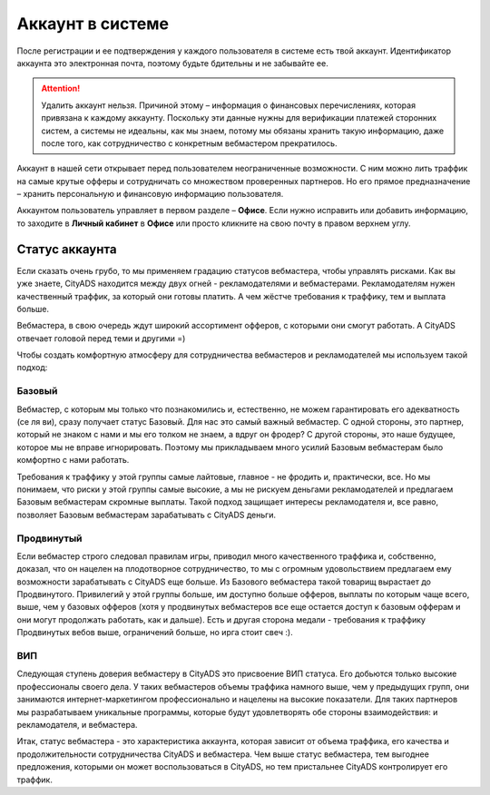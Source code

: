 #######################
Аккаунт в системе
#######################

После регистрации и ее подтверждения у каждого пользователя в системе есть твой аккаунт. Идентификатор аккаунта это электронная почта, поэтому будьте бдительны и не забывайте ее.

.. attention:: Удалить аккаунт нельзя. Причиной этому – информация о финансовых перечислениях, которая привязана к каждому аккаунту. Поскольку эти данные нужны для верификации платежей сторонних систем, а системы не идеальны, как мы знаем, потому мы обязаны хранить такую информацию, даже после того, как сотрудничество с конкретным вебмастером прекратилось.

Аккаунт в нашей сети открывает перед пользователем неограниченные возможности. С ним можно лить траффик на самые крутые офферы и сотрудничать со множеством проверенных партнеров. Но его прямое предназначение – хранить персональную и финансовую информацию пользователя.

Аккаунтом пользователь управляет в первом разделе – **Офисе**. Если нужно исправить или добавить информацию, то заходите в **Личный кабинет** в **Офисе** или просто кликните на свою почту в правом верхнем углу. 

***************
Статус аккаунта
***************

Если сказать очень грубо, то мы применяем градацию статусов вебмастера, чтобы управлять рисками. Как вы уже знаете, CityADS находится между двух огней - рекламодателями и вебмастерами. Рекламодателям нужен качественный траффик, за который они готовы платить. А чем жёстче требования к траффику, тем и выплата больше.

Вебмастера, в свою очередь ждут широкий ассортимент офферов, с которыми они смогут работать. А CityADS отвечает головой перед теми и другими =)

Чтобы создать комфортную атмосферу для сотрудничества вебмастеров и рекламодателей мы используем такой подход:

Базовый
=======

Вебмастер, с которым мы только что познакомились и, естественно, не можем гарантировать его адекватность (се ля ви), сразу получает статус Базовый. Для нас это самый важный вебмастер. С одной стороны, это партнер, который не знаком с нами и мы его толком не знаем, а вдруг он фродер? С другой стороны, это наше будущее, которое мы не вправе игнорировать.  Поэтому мы прикладываем много усилий Базовым вебмастерам было комфортно с нами работать.

Требования к траффику у этой группы самые лайтовые, главное - не фродить и, практически, все. Но мы понимаем, что риски у этой группы самые высокие, а мы не рискуем деньгами рекламодателей и предлагаем Базовым вебмастерам скромные выплаты. Такой подход защищает интересы рекламодателя и, все равно, позволяет Базовым вебмастерам зарабатывать с CityADS деньги.

Продвинутый
===========

Если вебмастер строго следовал правилам игры, приводил много качественного траффика и, собственно, доказал, что он нацелен на плодотворное сотрудничество, то мы с огромным удовольствием предлагаем ему возможности зарабатывать с CityADS еще больше. Из Базового вебмастера такой товарищ вырастает до Продвинутого. Привилегий у этой группы больше, им доступно больше офферов, выплаты по которым чаще всего, выше, чем у базовых офферов (хотя у продвинутых вебмастеров все еще остается доступ к базовым офферам и они могут продолжать работать, как и дальше). Есть и другая сторона медали - требования к траффику Продвинутых вебов выше, ограничений больше, но ирга стоит свеч :). 

ВИП
===

Следующая ступень доверия вебмастеру в CityADS это присвоение ВИП статуса. Его добьются  только высокие профессионалы своего дела. У таких вебмастеров объемы траффика намного выше, чем у предыдущих групп, они занимаются интернет-маркетингом профессионально и нацелены на высокие показатели. Для таких партнеров мы разрабатываем уникальные программы, которые будут удовлетворять обе стороны взаимодействия: и рекламодателя, и вебмастера.

Итак, статус вебмастера - это характеристика аккаунта, которая зависит от объема траффика, его качества и продолжительности сотрудничества CityADS и вебмастера. Чем выше статус вебмастера, тем выгоднее предложения, которыми он может воспользоваться в CityADS, но тем пристальнее CityADS контролирует его траффик.
